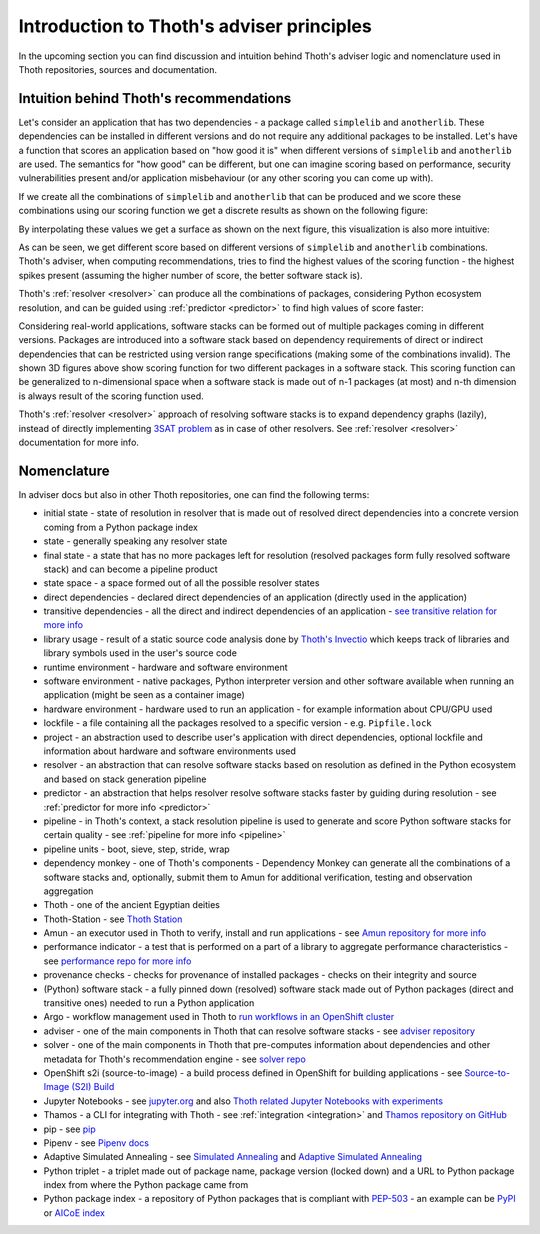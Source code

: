 .. _introduction:

Introduction to Thoth's adviser principles
------------------------------------------

In the upcoming section you can find discussion and intuition behind Thoth's
adviser logic and nomenclature used in Thoth repositories, sources and
documentation.

Intuition behind Thoth's recommendations
========================================

Let's consider an application that has two dependencies - a package called
``simplelib`` and ``anotherlib``. These dependencies can be installed in
different versions and do not require any additional packages to be installed.
Let's have a function that scores an application based on "how good it is" when
different versions of ``simplelib`` and ``anotherlib`` are used. The semantics
for "how good" can be different, but one can imagine scoring based on
performance, security vulnerabilities present and/or application misbehaviour
(or any other scoring you can come up with).

If we create all the combinations of ``simplelib`` and ``anotherlib`` that can
be produced and we score these combinations using our scoring function we get a
discrete results as shown on the following figure:

.. image:: _static/state_space.png
   :target: _static/state_space.png
   :alt: A discrete state space with with results of the scoring function.

By interpolating these values we get a surface as shown on the next figure, this
visualization is also more intuitive:

.. image:: _static/state_space_interpolated.png
   :target: _static/state_space_interpolated.png
   :alt: Interpolated discrete values in the state space forming a surface.

As can be seen, we get different score based on different versions of
``simplelib`` and ``anotherlib`` combinations. Thoth's adviser, when computing
recommendations, tries to find the highest values of the scoring function - the
highest spikes present (assuming the higher number of score, the better
software stack is).

.. image:: _static/state_space_spikes.png
   :target: _static/state_space_spikes.png
   :alt: Spikes present in the state space.

Thoth's :ref:`resolver <resolver>` can produce all the combinations of packages,
considering Python ecosystem resolution, and can be guided using
:ref:`predictor <predictor>` to find high values of score faster:

.. image:: _static/state_space_guided.png
   :target: _static/state_space_guided.png
   :alt: Guiding resolver using predictor to resolver higher rated scores faster.

Considering real-world applications, software stacks can be formed out of
multiple packages coming in different versions. Packages are introduced into a
software stack based on dependency requirements of direct or indirect
dependencies that can be restricted using version range specifications (making
some of the combinations invalid). The shown 3D figures above show scoring
function for two different packages in a software stack. This scoring function
can be generalized to n-dimensional space when a software stack is made out of
n-1 packages (at most) and n-th dimension is always result of the scoring
function used.

Thoth's :ref:`resolver <resolver>` approach of resolving software stacks is
to expand dependency graphs (lazily), instead of directly implementing
`3SAT problem <https://en.wikipedia.org/wiki/Boolean_satisfiability_problem>`_
as in case of other resolvers. See :ref:`resolver <resolver>` documentation
for more info.

Nomenclature
============

In adviser docs but also in other Thoth repositories, one can find the following
terms:

* initial state - state of resolution in resolver that is made out of resolved direct dependencies into a concrete version coming from a Python package index
* state - generally speaking any resolver state
* final state - a state that has no more packages left for resolution (resolved packages form fully resolved software stack) and can become a pipeline product
* state space - a space formed out of all the possible resolver states
* direct dependencies - declared direct dependencies of an application (directly used in the application)
* transitive dependencies - all the direct and indirect dependencies of an application - `see transitive relation for more info <https://en.wikipedia.org/wiki/Transitive_relation>`_
* library usage - result of a static source code analysis done by `Thoth's Invectio <https://github.com/thoth-station/invectio>`_ which keeps track of libraries and library symbols used in the user's source code
* runtime environment - hardware and software environment
* software environment - native packages, Python interpreter version and other software available when running an application (might be seen as a container image)
* hardware environment - hardware used to run an application - for example information about CPU/GPU used
* lockfile - a file containing all the packages resolved to a specific version - e.g. ``Pipfile.lock``
* project - an abstraction used to describe user's application with direct dependencies, optional lockfile and information about hardware and software environments used
* resolver - an abstraction that can resolve software stacks based on resolution as defined in the Python ecosystem and based on stack generation pipeline
* predictor - an abstraction that helps resolver resolve software stacks faster by guiding during resolution - see :ref:`predictor for more info <predictor>`
* pipeline - in Thoth's context, a stack resolution pipeline is used to generate and score Python software stacks for certain quality - see :ref:`pipeline for more info <pipeline>`
* pipeline units - boot, sieve, step, stride, wrap
* dependency monkey - one of Thoth's components - Dependency Monkey can generate all the combinations of a software stacks and, optionally, submit them to Amun for additional verification, testing and observation aggregation
* Thoth - one of the ancient Egyptian deities
* Thoth-Station - see `Thoth Station <https://expanse.fandom.com/wiki/Thoth_Station>`_
* Amun - an executor used in Thoth to verify, install and run applications - see `Amun repository for more info <https://github.com/thoth-station/amun-api>`_
* performance indicator - a test that is performed on a part of a library to aggregate performance characteristics - see `performance repo for more info <https://github.com/thoth-station/performance>`_
* provenance checks - checks for provenance of installed packages - checks on their integrity and source
* (Python) software stack - a fully pinned down (resolved) software stack made out of Python packages (direct and transitive ones) needed to run a Python application
* Argo - workflow management used in Thoth to `run workflows in an OpenShift cluster <https://argoproj.github.io/>`_
* adviser - one of the main components in Thoth that can resolve software stacks - see `adviser repository <https://github.com/thoth-station/adviser>`_
* solver - one of the main components in Thoth that pre-computes information about dependencies and other metadata for Thoth's recommendation engine - see `solver repo <https://github.com/thoth-station/solver>`_
* OpenShift s2i (source-to-image) - a build process defined in OpenShift for building applications - see `Source-to-Image (S2I) Build <https://docs.openshift.com/enterprise/3.0/architecture/core_concepts/builds_and_image_streams.html#source-build>`_
* Jupyter Notebooks - see `jupyter.org <https://jupyter.org/>`_ and also `Thoth related Jupyter Notebooks with experiments <https://github.com/thoth-station/notebooks>`_
* Thamos - a CLI for integrating with Thoth - see :ref:`integration <integration>` and `Thamos repository on GitHub <http://github.com/thoth-station/thamos>`_
* pip - see `pip <https://en.wikipedia.org/wiki/Pip_(package_manager)>`_
* Pipenv - see `Pipenv docs <https://pipenv.kennethreitz.org/>`_
* Adaptive Simulated Annealing - see `Simulated Annealing <https://en.wikipedia.org/wiki/Simulated_annealing>`_ and `Adaptive Simulated Annealing <https://en.wikipedia.org/wiki/Adaptive_simulated_annealing>`_
* Python triplet - a triplet made out of package name, package version (locked down) and a URL to Python package index from where the Python package came from
* Python package index - a repository of Python packages that is compliant with `PEP-503 <https://www.python.org/dev/peps/pep-0503/>`_ - an example can be `PyPI <https://pypi.org>`_ or `AICoE index <https://tensorflow.pypi.thoth-station.ninja/>`_
